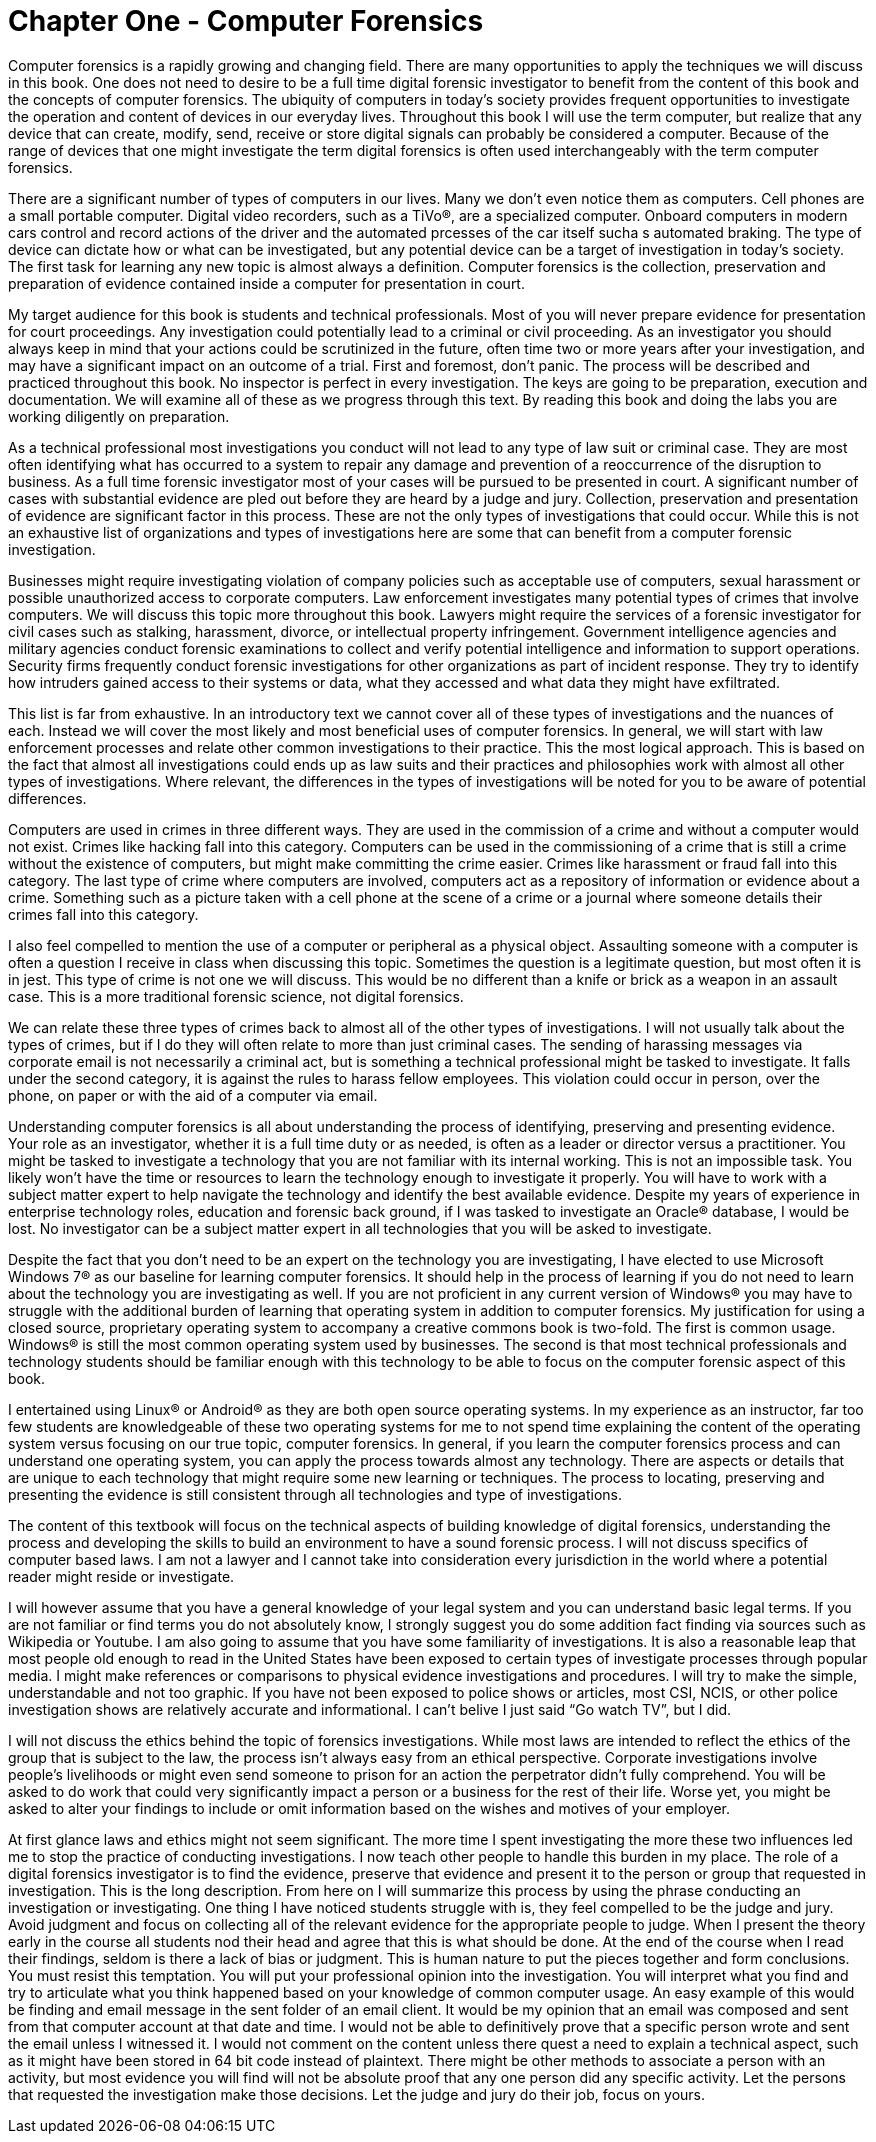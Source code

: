= Chapter One - Computer Forensics 

Computer forensics is a rapidly growing and changing field. There are many opportunities to apply the techniques we will discuss in this book. One does not need to desire to be a full time digital forensic investigator to benefit from the content of this book and the concepts of computer forensics. The ubiquity of computers in today’s society provides frequent opportunities to investigate the operation and content of devices in our everyday lives. Throughout this book I will use the term computer, but realize that any device that can create, modify, send, receive or store digital signals can probably be considered a computer. Because of the range of devices that one might investigate the term digital forensics is often used interchangeably with the term computer forensics. 

There are a significant number of types of computers in our lives. Many we don't even notice them as computers. Cell phones are a small portable computer. Digital video recorders, such as a TiVo®, are a specialized computer. Onboard computers in modern cars control and record actions of the driver and the automated prcesses of the car itself sucha s automated braking. The type of device can dictate how or what can be investigated, but any potential device can be a target of investigation in today’s society. 
The first task for learning any new topic is almost always a definition. Computer forensics is the collection, preservation and preparation of evidence contained inside a computer for presentation in court. 

My target audience for this book is students and technical professionals. Most of you will never prepare evidence for presentation for court proceedings. Any investigation could potentially lead to a criminal or civil proceeding. As an investigator you should always keep in mind that your actions could be scrutinized in the future, often time two or more years after your investigation, and may have a significant impact on an outcome of a trial. First and foremost, don’t panic. The process will be described and practiced throughout this book. No inspector is perfect in every investigation. The keys are going to be preparation, execution and documentation. We will examine all of these as we progress through this text. By reading this book and doing the labs you are working diligently on preparation. 

As a technical professional most investigations you conduct will not lead to any type of law suit or criminal case. They are most often identifying what has occurred to a system to repair any damage and prevention of a reoccurrence of the disruption to business. As a full time forensic investigator most of your cases will be pursued to be presented in court. A significant number of cases with substantial evidence are pled out before they are heard by a judge and jury. Collection, preservation and presentation of evidence are significant factor in this process. These are not the only types of investigations that could occur. While this is not an exhaustive list of organizations and types of investigations here are some that can benefit from a computer forensic investigation. 

Businesses might require investigating violation of company policies such as acceptable use of computers, sexual harassment or possible unauthorized access to corporate computers. 
Law enforcement investigates many potential types of crimes that involve computers. We will discuss this topic more throughout this book. 
Lawyers might require the services of a forensic investigator for civil cases such as stalking, harassment, divorce, or intellectual property infringement. 
Government intelligence agencies and military agencies conduct forensic examinations to collect and verify potential intelligence and information to support operations. 
Security firms frequently conduct forensic investigations for other organizations as part of incident response. They try to identify how intruders gained access to their systems or data, what they accessed and what data they might have exfiltrated. 

This list is far from exhaustive. In an introductory text we cannot cover all of these types of investigations and the nuances of each. Instead we will cover the most likely and most beneficial uses of computer forensics. In general, we will start with law enforcement processes and relate other common investigations to their practice. This the most logical approach. This is based on the fact that almost all investigations could ends up as law suits and their practices and philosophies work with almost all other types of investigations. Where relevant, the differences in the types of investigations will be noted for you to be aware of potential differences. 

Computers are used in crimes in three different ways. They are used in the commission of a crime and without a computer would not exist. Crimes like hacking fall into this category. Computers can be used in the commissioning of a crime that is still a crime without the existence of computers, but might make committing the crime easier. Crimes like harassment or fraud fall into this category. The last type of crime where computers are involved, computers act as a repository of information or evidence about a crime. Something such as a picture taken with a cell phone at the scene of a crime or a journal where someone details their crimes fall into this category. 

I also feel compelled to mention the use of a computer or peripheral as a physical object. Assaulting someone with a computer is often a question I receive in class when discussing this topic. Sometimes the question is a legitimate question, but most often it is in jest. This type of crime is not one we will discuss. This would be no different than a knife or brick as a weapon in an assault case. This is a more traditional forensic science, not digital forensics. 

We can relate these three types of crimes back to almost all of the other types of investigations. I will not usually talk about the types of crimes, but if I do they will often relate to more than just criminal cases. The sending of harassing messages via corporate email is not necessarily a criminal act, but is something a technical professional might be tasked to investigate. It falls under the second category, it is against the rules to harass fellow employees. This violation could occur in person, over the  phone, on paper or with the aid of a computer via email. 

Understanding computer forensics is all about understanding the process of identifying, preserving and presenting evidence. Your role as an investigator, whether it is a full time duty or as needed, is often as a leader or director versus a practitioner. You might be tasked to investigate a technology that you are not familiar with its internal working. This is not an impossible task. You likely won’t have the time or resources to learn the technology enough to investigate it properly. You will have to work with a 
subject matter expert to help navigate the technology and identify the best available evidence. Despite my years of experience in enterprise technology roles, education and forensic back ground, if I was tasked to investigate an Oracle® database, I would be lost. No investigator can be a subject matter expert in all technologies that you will be asked to investigate. 

Despite the fact that you don’t need to be an expert on the technology you are investigating, I have elected to use Microsoft Windows 7® as our baseline for learning computer forensics. It should help in the process of learning if you do not need to learn about the technology you are investigating as well. 
If you are not proficient in any current version of Windows® you may have to struggle with the additional burden of learning that operating system in addition to computer forensics. My justification for using a closed source, proprietary operating system to accompany a creative commons book is two-fold. The first is common usage. Windows® is still the most common operating system used by businesses. The second is that most technical professionals and technology students should be familiar enough with this technology to be able to focus on the computer forensic aspect of this book. 

I entertained using Linux® or Android® as they are both open source operating systems. In my experience as an instructor, far too few students are knowledgeable of these two operating systems for me to not spend time explaining the content of the operating system versus focusing on our true topic, computer forensics. 
In general, if you learn the computer forensics process and can understand one operating system, you can apply the process towards almost any technology. There are aspects or details that are unique to each technology that might require some new learning or techniques. The process to locating, preserving and presenting the evidence is still consistent through all technologies and type of investigations. 

The content of this textbook will focus on the technical aspects of building knowledge of digital forensics, understanding the process and developing the skills to build an environment to have a sound forensic process. I will not discuss specifics of computer based laws. I am not a lawyer and I cannot take into consideration every jurisdiction in the world where a potential reader might reside or investigate. 

I will however assume that you have a general knowledge of your legal system and you can understand basic legal terms. If you are not familiar or find terms you do not absolutely know, I strongly suggest you do some addition fact finding via sources such as Wikipedia or Youtube. 
I am also going to assume that you have some familiarity of investigations. It is also a reasonable leap that most people old enough to read in the United States have been exposed to certain types of investigate processes through popular media. I might make references or comparisons to physical evidence investigations and procedures. I will try to make the simple, understandable and not too graphic. If you have not been exposed to police shows or articles, most CSI, NCIS, or other police investigation shows are relatively accurate and informational. I can’t belive I just said “Go watch TV”, but I did. 

I will not discuss the ethics behind the topic of forensics investigations. While most laws are intended to reflect the ethics of the group that is subject to the law, the process isn’t always easy from an ethical perspective. Corporate investigations involve people’s livelihoods or might even send someone to prison for an action the perpetrator didn’t fully comprehend. You will be asked to do work that could very significantly impact a person or a business for the rest of their life. Worse yet, you might be asked to alter your findings to include or omit information based on the wishes and motives of your employer. 

At first glance laws and ethics might not seem significant. The more time I spent investigating the more these two influences led me to stop the practice of conducting investigations. I now teach other people to handle this burden in my place. 
The role of a digital forensics investigator is to find the evidence, preserve that evidence and present it to the person or group that requested in investigation. This is the long description. From here on I will summarize this process by using the phrase conducting an investigation or investigating. One thing I have noticed students struggle with is, they feel compelled to be the judge and jury. Avoid judgment and focus on collecting all of the relevant evidence for the appropriate people to judge. 
When I present the theory early in the course all students nod their head and agree that this is what should be done. At the end of the course when I read their findings, seldom is there a lack of bias or judgment. This is human nature to put the pieces together and form conclusions. You must resist this temptation. You will put your professional opinion into the investigation. You will interpret what you find and try to articulate what you think happened based on your knowledge of common computer usage. An easy example of this would be finding and email message in the sent folder of an email client. It would be my opinion that an email was composed and sent from that computer account at that date and time. I would not be able to definitively prove that a specific person wrote and sent the email unless I witnessed it. I would not comment on the content unless there quest a need to explain a technical aspect, such as it might have been stored in 64 bit code instead of plaintext. There might be other methods to associate a person with an activity, but most evidence you will find will not be absolute proof that any one person did any specific activity. Let the persons that requested the investigation make those decisions. Let the judge and jury do their job, focus on yours. 
